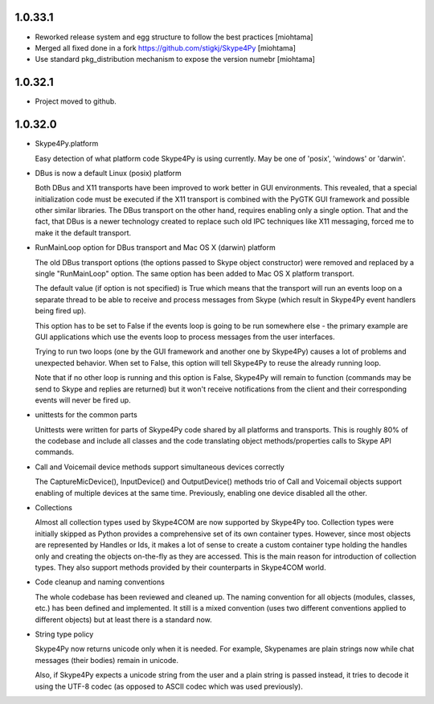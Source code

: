 1.0.33.1
=================================

* Reworked release system and egg structure to follow the best practices [miohtama]

* Merged all fixed done in a fork https://github.com/stigkj/Skype4Py [miohtama]

* Use standard pkg_distribution mechanism to expose the version numebr [miohtama]

1.0.32.1
=================================

* Project moved to github.


1.0.32.0
=================================

* Skype4Py.platform

  Easy detection of what platform code Skype4Py is using currently.
  May be one of 'posix', 'windows' or 'darwin'.

* DBus is now a default Linux (posix) platform

  Both DBus and X11 transports have been improved to work better in GUI environments.
  This revealed, that a special initialization code must be executed if the X11
  transport is combined with the PyGTK GUI framework and possible other similar
  libraries. The DBus transport on the other hand, requires enabling only a single
  option. That and the fact, that DBus is a newer technology created to replace
  such old IPC techniques like X11 messaging, forced me to make it the default
  transport.

* RunMainLoop option for DBus transport and Mac OS X (darwin) platform

  The old DBus transport options (the options passed to Skype object constructor)
  were removed and replaced by a single "RunMainLoop" option. The same option has
  been added to Mac OS X platform transport.

  The default value (if option is not specified) is True which means that the
  transport will run an events loop on a separate thread to be able to receive
  and process messages from Skype (which result in Skype4Py event handlers being
  fired up).

  This option has to be set to False if the events loop is going to be run somewhere
  else - the primary example are GUI applications which use the events loop to
  process messages from the user interfaces.

  Trying to run two loops (one by the GUI framework and another one by Skype4Py)
  causes a lot of problems and unexpected behavior. When set to False, this option
  will tell Skype4Py to reuse the already running loop.

  Note that if no other loop is running and this option is False, Skype4Py will
  remain to function (commands may be send to Skype and replies are returned)
  but it won't receive notifications from the client and their corresponding
  events will never be fired up.

* unittests for the common parts

  Unittests were written for parts of Skype4Py code shared by all platforms and
  transports. This is roughly 80% of the codebase and include all classes and the
  code translating object methods/properties calls to Skype API commands.

* Call and Voicemail device methods support simultaneous devices correctly

  The CaptureMicDevice(), InputDevice() and OutputDevice() methods trio of
  Call and Voicemail objects support enabling of multiple devices at the
  same time. Previously, enabling one device disabled all the other.

* Collections

  Almost all collection types used by Skype4COM are now supported by Skype4Py too.
  Collection types were initially skipped as Python provides a comprehensive set
  of its own container types. However, since most objects are represented by Handles
  or Ids, it makes a lot of sense to create a custom container type holding the
  handles only and creating the objects on-the-fly as they are accessed. This
  is the main reason for introduction of collection types. They also support
  methods provided by their counterparts in Skype4COM world.

* Code cleanup and naming conventions

  The whole codebase has been reviewed and cleaned up. The naming convention for
  all objects (modules, classes, etc.) has been defined and implemented. It still
  is a mixed convention (uses two different conventions applied to different
  objects) but at least there is a standard now.

* String type policy

  Skype4Py now returns unicode only when it is needed. For example, Skypenames
  are plain strings now while chat messages (their bodies) remain in unicode.

  Also, if Skype4Py expects a unicode string from the user and a plain string
  is passed instead, it tries to decode it using the UTF-8 codec (as opposed
  to ASCII codec which was used previously).
